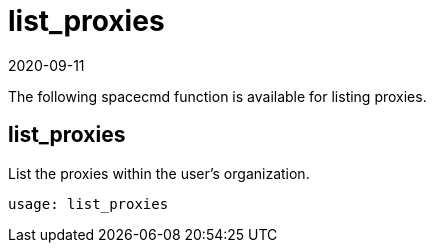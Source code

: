 [[ref-spacecmd-list-proxies]]
= list_proxies
:description: Learn how to retrieve a list of available proxies within your organization using the list_proxies spacecmd function.
:revdate: 2020-09-11
:page-revdate: {revdate}

The following spacecmd function is available for listing proxies.

== list_proxies


List the proxies within the user's organization.

[source]
--
usage: list_proxies
--